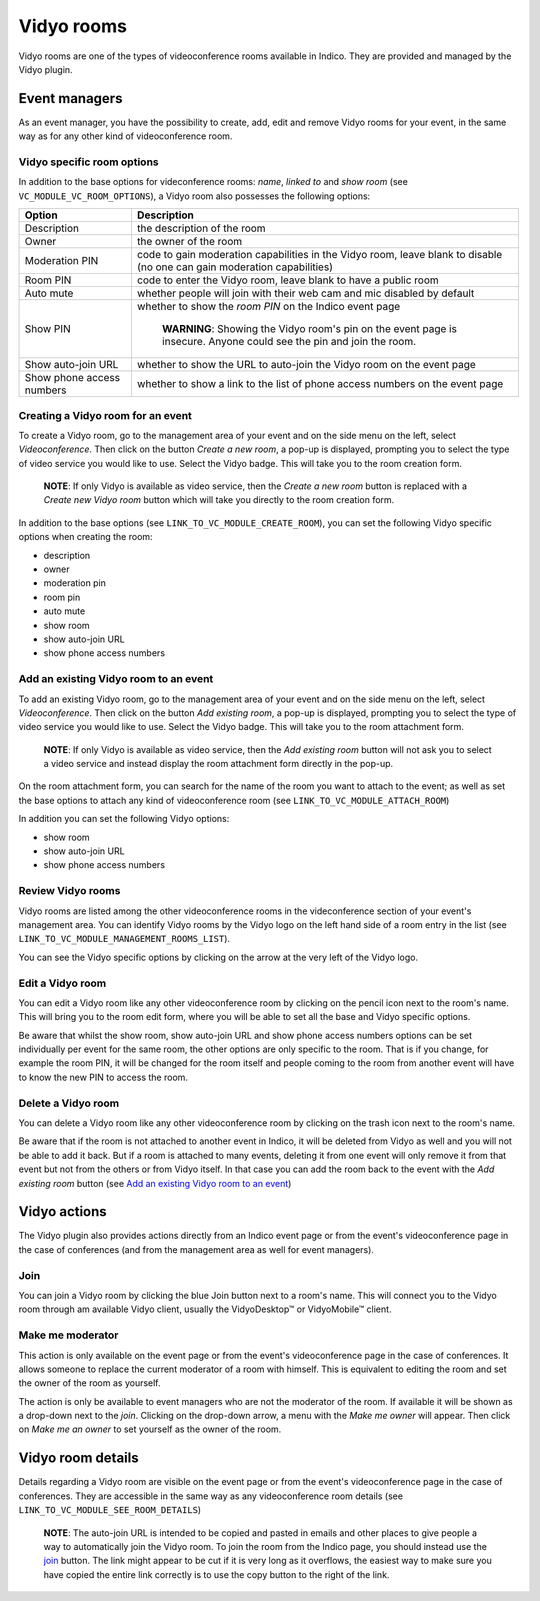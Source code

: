===========
Vidyo rooms
===========
Vidyo rooms are one of the types of videoconference rooms available in Indico. They are provided and managed by the
Vidyo plugin.

Event managers
==============
As an event manager, you have the possibility to create, add, edit and remove Vidyo rooms for your event, in the same
way as for any other kind of videoconference room.

Vidyo specific room options
---------------------------
In addition to the base options for videconference rooms: `name`, `linked to` and `show room`
(see ``VC_MODULE_VC_ROOM_OPTIONS``), a Vidyo room also possesses the following options:

========================= ============================================================================
Option                    Description
========================= ============================================================================
Description               the description of the room
Owner                     the owner of the room
Moderation PIN            code to gain moderation capabilities in the Vidyo room,
                          leave blank to disable (no one can gain moderation capabilities)
Room PIN                  code to enter the Vidyo room, leave blank to have a public room
Auto mute                 whether people will join with their web cam and mic disabled by default
Show PIN                  whether to show the `room PIN` on the Indico event page

                            **WARNING**: Showing the Vidyo room's pin on the event page is insecure.
                            Anyone could see the pin and join the room.
Show auto-join URL        whether to show the URL to auto-join the Vidyo room on the event page
Show phone access numbers whether to show a link to the list of phone access numbers on the event page
========================= ============================================================================


Creating a Vidyo room for an event
----------------------------------
To create a Vidyo room, go to the management area of your event and on the side menu on the left, select
`Videoconference`. Then click on the button `Create a new room`, a pop-up is displayed, prompting you to select the type
of video service you would like to use. Select the Vidyo badge. This will take you to the room creation form.

    **NOTE**: If only Vidyo is available as video service, then the `Create a new room` button is replaced with a
    `Create new Vidyo room` button which will take you directly to the room creation form.

In addition to the base options (see ``LINK_TO_VC_MODULE_CREATE_ROOM``), you can set the following Vidyo specific
options when creating the room:

- description
- owner
- moderation pin
- room pin
- auto mute
- show room
- show auto-join URL
- show phone access numbers

Add an existing Vidyo room to an event
--------------------------------------
To add an existing Vidyo room, go to the management area of your event and on the side menu on the left, select
`Videoconference`. Then click on the button `Add existing room`, a pop-up is displayed, prompting you to select the type
of video service you would like to use. Select the Vidyo badge. This will take you to the room attachment form.

    **NOTE**: If only Vidyo is available as video service, then the `Add existing room` button will not ask you to
    select a video service and instead display the room attachment form directly in the pop-up.

On the room attachment form, you can search for the name of the room you want to attach to the event; as well as set the
base options to attach any kind of videoconference room (see ``LINK_TO_VC_MODULE_ATTACH_ROOM``)

In addition you can set the following Vidyo options:

- show room
- show auto-join URL
- show phone access numbers

Review Vidyo rooms
------------------
Vidyo rooms are listed among the other videoconference rooms in the videconference section of your event's management
area. You can identify Vidyo rooms by the Vidyo logo on the left hand side of a room entry in the list (see
``LINK_TO_VC_MODULE_MANAGEMENT_ROOMS_LIST``).

You can see the Vidyo specific options by clicking on the arrow at the very left of the Vidyo logo.

Edit a Vidyo room
---------------------------
You can edit a Vidyo room like any other videoconference room by clicking on the pencil icon next to the room's name.
This will bring you to the room edit form, where you will be able to set all the base and Vidyo specific options.

Be aware that whilst the show room, show auto-join URL and show phone access numbers options can be set individually per
event for the same room, the other options are only specific to the room. That is if you change, for example the room
PIN, it will be changed for the room itself and people coming to the room from another event will have to know the new
PIN to access the room.

Delete a Vidyo room
-------------------
You can delete a Vidyo room like any other videoconference room by clicking on the trash icon next to the room's name.

Be aware that if the room is not attached to another event in Indico, it will be deleted from Vidyo as well and you will
not be able to add it back. But if a room is attached to many events, deleting it from one event will only remove it
from that event but not from the others or from Vidyo itself. In that case you can add the room back to the event with
the `Add existing room` button (see `Add an existing Vidyo room to an event`_)

Vidyo actions
=============
The Vidyo plugin also provides actions directly from an Indico event page or from the event's videoconference page in
the case of conferences (and from the management area as well for event managers).

Join
----
You can join a Vidyo room by clicking the blue Join button next to a room's name. This will connect you to the Vidyo
room through am available Vidyo client, usually the VidyoDesktop™ or VidyoMobile™ client.

Make me moderator
-----------------
This action is only available on the event page or from the event's videoconference page in the case of conferences. It
allows someone to replace the current moderator of a room with himself. This is equivalent to editing the room and set
the owner of the room as yourself.

The action is only be available to event managers who are not the moderator of the room. If available it will be shown
as a drop-down next to the `join`. Clicking on the drop-down arrow, a menu with the `Make me owner` will appear. Then
click on `Make me an owner` to set yourself as the owner of the room.

Vidyo room details
==================
Details regarding a Vidyo room are visible on the event page or from the event's videoconference page in the case of
conferences. They are accessible in the same way as any videoconference room details (see
``LINK_TO_VC_MODULE_SEE_ROOM_DETAILS``)

    **NOTE**: The auto-join URL is intended to be copied and pasted in emails and other places to give people a way to
    automatically join the Vidyo room. To join the room from the Indico page, you should instead use the `join`_ button.
    The link might appear to be cut if it is very long as it overflows, the easiest way to make sure you have copied the
    entire link correctly is to use the copy button to the right of the link.
